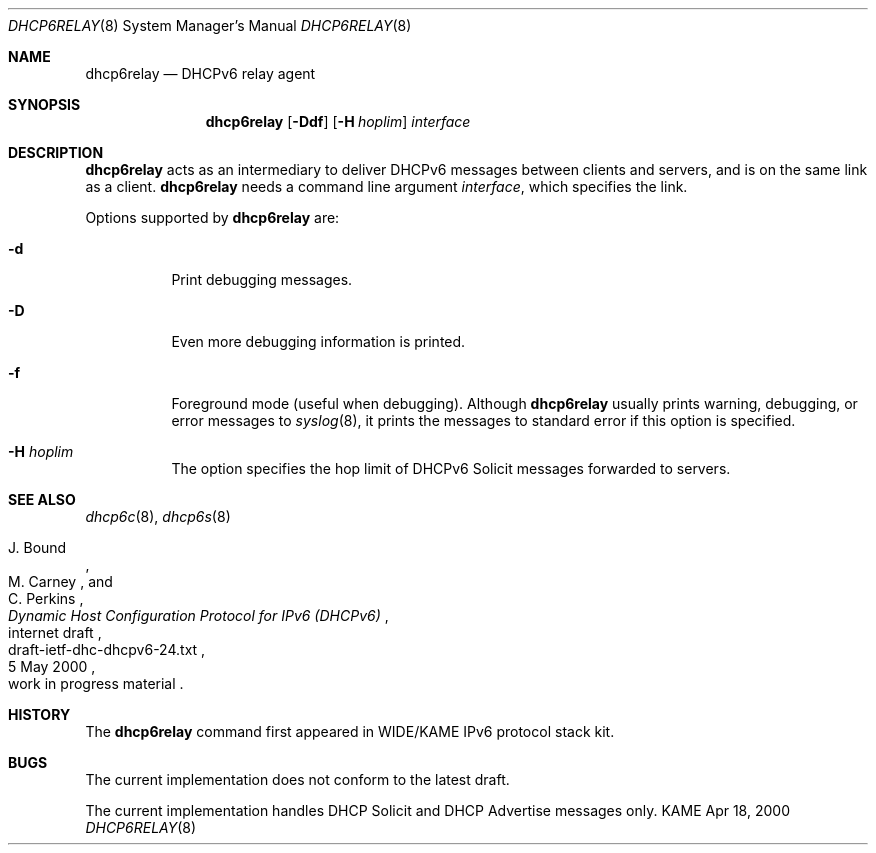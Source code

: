 .\"	$KAME: dhcp6relay.8,v 1.12 2002/04/25 03:02:57 jinmei Exp $
.\"
.\" Copyright (C) 2000 WIDE Project.
.\" All rights reserved.
.\" 
.\" Redistribution and use in source and binary forms, with or without
.\" modification, are permitted provided that the following conditions
.\" are met:
.\" 1. Redistributions of source code must retain the above copyright
.\"    notice, this list of conditions and the following disclaimer.
.\" 2. Redistributions in binary form must reproduce the above copyright
.\"    notice, this list of conditions and the following disclaimer in the
.\"    documentation and/or other materials provided with the distribution.
.\" 3. Neither the name of the project nor the names of its contributors
.\"    may be used to endorse or promote products derived from this software
.\"    without specific prior written permission.
.\" 
.\" THIS SOFTWARE IS PROVIDED BY THE PROJECT AND CONTRIBUTORS ``AS IS'' AND
.\" ANY EXPRESS OR IMPLIED WARRANTIES, INCLUDING, BUT NOT LIMITED TO, THE
.\" IMPLIED WARRANTIES OF MERCHANTABILITY AND FITNESS FOR A PARTICULAR PURPOSE
.\" ARE DISCLAIMED.  IN NO EVENT SHALL THE PROJECT OR CONTRIBUTORS BE LIABLE
.\" FOR ANY DIRECT, INDIRECT, INCIDENTAL, SPECIAL, EXEMPLARY, OR CONSEQUENTIAL
.\" DAMAGES (INCLUDING, BUT NOT LIMITED TO, PROCUREMENT OF SUBSTITUTE GOODS
.\" OR SERVICES; LOSS OF USE, DATA, OR PROFITS; OR BUSINESS INTERRUPTION)
.\" HOWEVER CAUSED AND ON ANY THEORY OF LIABILITY, WHETHER IN CONTRACT, STRICT
.\" LIABILITY, OR TORT (INCLUDING NEGLIGENCE OR OTHERWISE) ARISING IN ANY WAY
.\" OUT OF THE USE OF THIS SOFTWARE, EVEN IF ADVISED OF THE POSSIBILITY OF
.\" SUCH DAMAGE.
.\"
.Dd Apr 18, 2000
.Dt DHCP6RELAY 8
.Os KAME
.Sh NAME
.Nm dhcp6relay
.Nd DHCPv6 relay agent
.\"
.Sh SYNOPSIS
.Nm
.Op Fl Ddf
.Op Fl H Ar hoplim
.Ar interface
.\"
.Sh DESCRIPTION
.Nm
acts as an intermediary to deliver DHCPv6 messages between clients and
servers, and is on the same link as a client.
.\"
.Nm
needs a command line argument
.Ar interface ,
which specifies the link.
.Pp
Options supported by
.Nm
are:
.Bl -tag -width Ds
.It Fl d
Print debugging messages.
.It Fl D
Even more debugging information is printed.
.It Fl f
Foreground mode (useful when debugging).
Although
.Nm
usually prints warning, debugging, or error messages to
.Xr syslog 8 ,
it prints the messages to standard error if this option is
specified.
.It Fl H Ar hoplim
The option specifies the hop limit of DHCPv6 Solicit messages forwarded to
servers.
.El
.\"
.Sh SEE ALSO
.Xr dhcp6c 8 ,
.Xr dhcp6s 8
.Rs
.%A J. Bound
.%A M. Carney
.%A C. Perkins
.%D 5 May 2000
.%T Dynamic Host Configuration Protocol for IPv6 (DHCPv6)
.%R internet draft
.%N draft-ietf-dhc-dhcpv6-24.txt
.%O work in progress material
.Re
.\"
.Sh HISTORY
The
.Nm
command first appeared in WIDE/KAME IPv6 protocol stack kit.
.\"
.Sh BUGS
The current implementation does not conform to the latest draft.
.Pp
The current implementation handles DHCP Solicit and DHCP Advertise
messages only.
.Bl -enum
.El
